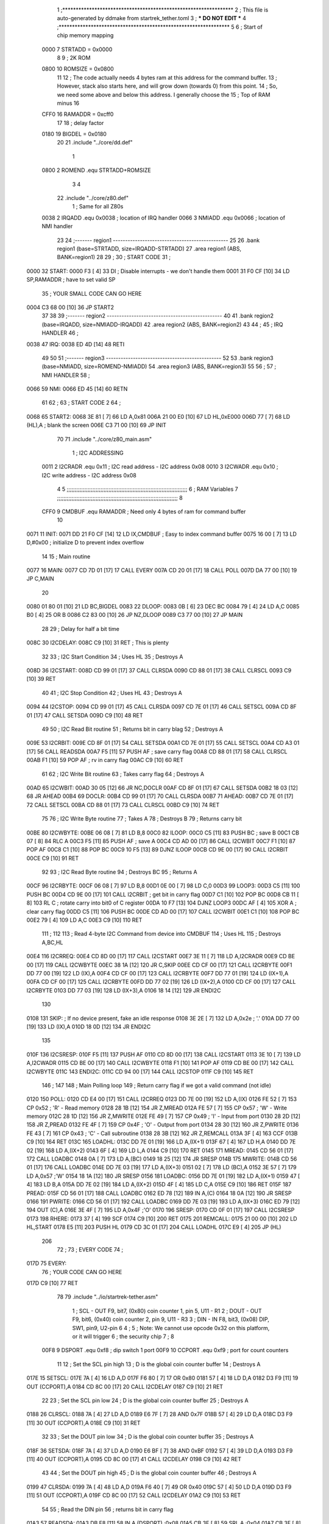                               1 ;****************************************************************
                              2 ; This file is auto-generated by ddmake from startrek_tether.toml
                              3 ; *** DO NOT EDIT ***
                              4 ;****************************************************************
                              5 
                              6 ; Start of chip memory mapping
                     0000     7 STRTADD = 0x0000
                              8 
                              9 ; 2K ROM
                     0800    10 ROMSIZE = 0x0800
                             11 
                             12 ; The code actually needs 4 bytes ram at this address for the command buffer.
                             13 ; However, stack also starts here, and will grow down (towards 0) from this point.
                             14 ; So, we need some above and below this address.  I generally choose the
                             15 ; Top of RAM minus 16
                     CFF0    16 RAMADDR = 0xcff0
                             17 
                             18 ; delay factor
                     0180    19 BIGDEL = 0x0180
                             20 
                             21         .include "../core/dd.def"
                              1 
                     0800     2 ROMEND  .equ    STRTADD+ROMSIZE
                              3 
                              4 
                             22         .include "../core/z80.def"
                              1 ; Same for all Z80s
                     0038     2 IRQADD  .equ    0x0038      ; location of IRQ handler
                     0066     3 NMIADD  .equ    0x0066      ; location of NMI handler
                             23 
                             24 ;------- region1  -----------------------------------------------
                             25 
                             26         .bank   region1 (base=STRTADD, size=IRQADD-STRTADD)
                             27         .area   region1 (ABS, BANK=region1)
                             28 
                             29 ;
                             30 ;       START CODE
                             31 ;
   0000                      32 START:
   0000 F3            [ 4]   33         DI                  ; Disable interrupts - we don't handle them
   0001 31 F0 CF      [10]   34         LD      SP,RAMADDR  ; have to set valid SP
                             35 ;       YOUR SMALL CODE CAN GO HERE
   0004 C3 68 00      [10]   36         JP      START2
                             37 
                             38 
                             39 ;------- region2  -----------------------------------------------
                             40 
                             41         .bank   region2 (base=IRQADD, size=NMIADD-IRQADD)
                             42         .area   region2 (ABS, BANK=region2)
                             43 
                             44 ;
                             45 ;       IRQ HANDLER
                             46 ;
   0038                      47 IRQ:
   0038 ED 4D         [14]   48         RETI
                             49 
                             50 
                             51 ;------- region3  -----------------------------------------------
                             52 
                             53         .bank   region3 (base=NMIADD, size=ROMEND-NMIADD)
                             54         .area   region3 (ABS, BANK=region3)
                             55 
                             56 ;
                             57 ;       NMI HANDLER
                             58 ;
   0066                      59 NMI:
   0066 ED 45         [14]   60         RETN
                             61 
                             62 ;
                             63 ;       START CODE 2
                             64 ;
   0068                      65 START2:
   0068 3E 81         [ 7]   66         LD      A,0x81
   006A 21 00 E0      [10]   67         LD      HL,0xE000
   006D 77            [ 7]   68         LD      (HL),A      ; blank the screen
   006E C3 71 00      [10]   69         JP      INIT
                             70 
                             71         .include "../core/z80_main.asm"
                              1 ; I2C ADDRESSING
                     0011     2 I2CRADR .equ    0x11        ; I2C read address  - I2C address 0x08
                     0010     3 I2CWADR .equ    0x10        ; I2C write address - I2C address 0x08
                              4 
                              5 ;;;;;;;;;;;;;;;;;;;;;;;;;;;;;;;;;;;;;;;;;;;;;;;;;;;;;;;;;;;;;;;;;;;;;;;;;;;
                              6 ; RAM Variables	
                              7 ;;;;;;;;;;;;;;;;;;;;;;;;;;;;;;;;;;;;;;;;;;;;;;;;;;;;;;;;;;;;;;;;;;;;;;;;;;;
                              8 
                     CFF0     9 CMDBUF  .equ    RAMADDR     ; Need only 4 bytes of ram for command buffer
                             10 
   0071                      11 INIT:
   0071 DD 21 F0 CF   [14]   12         LD      IX,CMDBUF   ; Easy to index command buffer
   0075 16 00         [ 7]   13         LD      D,#0x00     ; initialize D to prevent index overflow
                             14 
                             15 ; Main routine
   0077                      16 MAIN:
   0077 CD 7D 01      [17]   17         CALL    EVERY
   007A CD 20 01      [17]   18         CALL    POLL
   007D DA 77 00      [10]   19         JP      C,MAIN
                             20         
   0080 01 80 01      [10]   21         LD      BC,BIGDEL
   0083                      22 DLOOP:
   0083 0B            [ 6]   23         DEC     BC
   0084 79            [ 4]   24         LD      A,C
   0085 B0            [ 4]   25         OR      B
   0086 C2 83 00      [10]   26         JP      NZ,DLOOP
   0089 C3 77 00      [10]   27         JP      MAIN
                             28 
                             29 ; Delay for half a bit time
   008C                      30 I2CDELAY:
   008C C9            [10]   31         RET     ; This is plenty
                             32 
                             33 ; I2C Start Condition
                             34 ; Uses HL
                             35 ; Destroys A
   008D                      36 I2CSTART:
   008D CD 99 01      [17]   37         CALL    CLRSDA      
   0090 CD 88 01      [17]   38         CALL    CLRSCL
   0093 C9            [10]   39         RET
                             40 
                             41 ; I2C Stop Condition
                             42 ; Uses HL
                             43 ; Destroys A
   0094                      44 I2CSTOP:
   0094 CD 99 01      [17]   45         CALL    CLRSDA
   0097 CD 7E 01      [17]   46         CALL    SETSCL
   009A CD 8F 01      [17]   47         CALL    SETSDA
   009D C9            [10]   48         RET
                             49 
                             50 ; I2C Read Bit routine
                             51 ; Returns bit in carry blag
                             52 ; Destroys A
   009E                      53 I2CRBIT:
   009E CD 8F 01      [17]   54         CALL    SETSDA
   00A1 CD 7E 01      [17]   55         CALL    SETSCL
   00A4 CD A3 01      [17]   56         CALL    READSDA
   00A7 F5            [11]   57         PUSH    AF          ; save carry flag
   00A8 CD 88 01      [17]   58         CALL    CLRSCL
   00AB F1            [10]   59         POP     AF          ; rv in carry flag
   00AC C9            [10]   60         RET
                             61 
                             62 ; I2C Write Bit routine
                             63 ; Takes carry flag
                             64 ; Destroys A
   00AD                      65 I2CWBIT:
   00AD 30 05         [12]   66         JR      NC,DOCLR
   00AF CD 8F 01      [17]   67         CALL    SETSDA
   00B2 18 03         [12]   68         JR      AHEAD
   00B4                      69 DOCLR:
   00B4 CD 99 01      [17]   70         CALL    CLRSDA
   00B7                      71 AHEAD:
   00B7 CD 7E 01      [17]   72         CALL    SETSCL
   00BA CD 88 01      [17]   73         CALL    CLRSCL
   00BD C9            [10]   74         RET
                             75 
                             76 ; I2C Write Byte routine
                             77 ; Takes A
                             78 ; Destroys B
                             79 ; Returns carry bit
   00BE                      80 I2CWBYTE:
   00BE 06 08         [ 7]   81         LD      B,8
   00C0                      82 ILOOP:
   00C0 C5            [11]   83         PUSH    BC          ; save B
   00C1 CB 07         [ 8]   84         RLC     A    
   00C3 F5            [11]   85         PUSH    AF          ; save A
   00C4 CD AD 00      [17]   86         CALL    I2CWBIT
   00C7 F1            [10]   87         POP     AF
   00C8 C1            [10]   88         POP     BC
   00C9 10 F5         [13]   89         DJNZ    ILOOP
   00CB CD 9E 00      [17]   90         CALL    I2CRBIT
   00CE C9            [10]   91         RET
                             92 
                             93 ; I2C Read Byte routine
                             94 ; Destroys BC
                             95 ; Returns A
   00CF                      96 I2CRBYTE:
   00CF 06 08         [ 7]   97         LD      B,8
   00D1 0E 00         [ 7]   98         LD      C,0
   00D3                      99 LOOP3:
   00D3 C5            [11]  100         PUSH    BC
   00D4 CD 9E 00      [17]  101         CALL    I2CRBIT     ; get bit in carry flag
   00D7 C1            [10]  102         POP     BC
   00D8 CB 11         [ 8]  103         RL      C           ; rotate carry into bit0 of C register
   00DA 10 F7         [13]  104         DJNZ    LOOP3
   00DC AF            [ 4]  105         XOR     A           ; clear carry flag              
   00DD C5            [11]  106         PUSH    BC
   00DE CD AD 00      [17]  107         CALL    I2CWBIT
   00E1 C1            [10]  108         POP     BC
   00E2 79            [ 4]  109         LD      A,C
   00E3 C9            [10]  110         RET
                            111 ;
                            112 
                            113 ; Read 4-byte I2C Command from device into CMDBUF
                            114 ; Uses HL
                            115 ; Destroys A,BC,HL
   00E4                     116 I2CRREQ:
   00E4 CD 8D 00      [17]  117         CALL    I2CSTART
   00E7 3E 11         [ 7]  118         LD      A,I2CRADR
   00E9 CD BE 00      [17]  119         CALL    I2CWBYTE
   00EC 38 1A         [12]  120         JR      C,SKIP
   00EE CD CF 00      [17]  121         CALL    I2CRBYTE
   00F1 DD 77 00      [19]  122         LD      (IX),A
   00F4 CD CF 00      [17]  123         CALL    I2CRBYTE
   00F7 DD 77 01      [19]  124         LD      (IX+1),A  
   00FA CD CF 00      [17]  125         CALL    I2CRBYTE
   00FD DD 77 02      [19]  126         LD      (IX+2),A
   0100 CD CF 00      [17]  127         CALL    I2CRBYTE
   0103 DD 77 03      [19]  128         LD      (IX+3),A
   0106 18 14         [12]  129         JR      ENDI2C
                            130     
   0108                     131 SKIP:                       ; If no device present, fake an idle response
   0108 3E 2E         [ 7]  132         LD      A,0x2e  ; '.'
   010A DD 77 00      [19]  133         LD      (IX),A
   010D 18 0D         [12]  134         JR      ENDI2C
                            135 
   010F                     136 I2CSRESP:
   010F F5            [11]  137         PUSH    AF
   0110 CD 8D 00      [17]  138         CALL    I2CSTART
   0113 3E 10         [ 7]  139         LD      A,I2CWADR
   0115 CD BE 00      [17]  140         CALL    I2CWBYTE
   0118 F1            [10]  141         POP     AF
   0119 CD BE 00      [17]  142         CALL    I2CWBYTE
   011C                     143 ENDI2C:
   011C CD 94 00      [17]  144         CALL    I2CSTOP
   011F C9            [10]  145         RET
                            146 ;
                            147 
                            148 ; Main Polling loop
                            149 ; Return carry flag if we got a valid command (not idle)
   0120                     150 POLL:
   0120 CD E4 00      [17]  151         CALL    I2CRREQ
   0123 DD 7E 00      [19]  152         LD      A,(IX)
   0126 FE 52         [ 7]  153         CP      0x52    ; 'R' - Read memory
   0128 28 1B         [12]  154         JR      Z,MREAD
   012A FE 57         [ 7]  155         CP      0x57    ; 'W' - Write memory
   012C 28 1D         [12]  156         JR      Z,MWRITE
   012E FE 49         [ 7]  157         CP      0x49    ; 'I' - Input from port
   0130 28 2D         [12]  158         JR      Z,PREAD
   0132 FE 4F         [ 7]  159         CP      0x4F    ; 'O' - Output from port
   0134 28 30         [12]  160         JR      Z,PWRITE
   0136 FE 43         [ 7]  161         CP      0x43    ; 'C' - Call subroutine
   0138 28 3B         [12]  162         JR      Z,REMCALL
   013A 3F            [ 4]  163         CCF
   013B C9            [10]  164         RET
   013C                     165 LOADHL:
   013C DD 7E 01      [19]  166         LD      A,(IX+1)
   013F 67            [ 4]  167         LD      H,A
   0140 DD 7E 02      [19]  168         LD      A,(IX+2)
   0143 6F            [ 4]  169         LD      L,A
   0144 C9            [10]  170         RET    
   0145                     171 MREAD:
   0145 CD 56 01      [17]  172         CALL    LOADBC
   0148 0A            [ 7]  173         LD      A,(BC)
   0149 18 25         [12]  174         JR      SRESP
   014B                     175 MWRITE:
   014B CD 56 01      [17]  176         CALL    LOADBC
   014E DD 7E 03      [19]  177         LD      A,(IX+3)
   0151 02            [ 7]  178         LD      (BC),A
   0152 3E 57         [ 7]  179         LD      A,0x57  ;'W'
   0154 18 1A         [12]  180         JR      SRESP
   0156                     181 LOADBC:
   0156 DD 7E 01      [19]  182         LD      A,(IX+1)
   0159 47            [ 4]  183         LD      B,A
   015A DD 7E 02      [19]  184         LD      A,(IX+2)
   015D 4F            [ 4]  185         LD      C,A
   015E C9            [10]  186         RET
   015F                     187 PREAD:
   015F CD 56 01      [17]  188         CALL    LOADBC
   0162 ED 78         [12]  189         IN      A,(C)
   0164 18 0A         [12]  190         JR      SRESP
   0166                     191 PWRITE:
   0166 CD 56 01      [17]  192         CALL    LOADBC
   0169 DD 7E 03      [19]  193         LD      A,(IX+3)
   016C ED 79         [12]  194         OUT     (C),A
   016E 3E 4F         [ 7]  195         LD      A,0x4F  ;'O'
   0170                     196 SRESP:
   0170 CD 0F 01      [17]  197         CALL    I2CSRESP
   0173                     198 RHERE:
   0173 37            [ 4]  199         SCF
   0174 C9            [10]  200         RET
   0175                     201 REMCALL:
   0175 21 00 00      [10]  202         LD      HL,START
   0178 E5            [11]  203         PUSH    HL
   0179 CD 3C 01      [17]  204         CALL    LOADHL
   017C E9            [ 4]  205         JP      (HL)
                            206 
                             72 ;
                             73 ;       EVERY CODE
                             74 ;
   017D                      75 EVERY:
                             76 ;       YOUR CODE CAN GO HERE
   017D C9            [10]   77         RET
                             78 
                             79         .include "../io/startrek-tether.asm"
                              1 ; SCL  - OUT F9, bit7, (0x80) coin counter 1, pin 5, U11 - R1
                              2 ; DOUT - OUT F9, bit6, (0x40) coin counter 2, pin 9, U11 - R3
                              3 ; DIN  - IN  F8, bit3, (0x08) DIP, SW1, pin9, U2-pin 6
                              4 ;
                              5 ; Note: We cannot use opcode 0x32 on this platform, or it will trigger
                              6 ;       the security chip
                              7 ;
                              8 
                     00F8     9 DSPORT  .equ    0xf8        ; dip switch 1 port
                     00F9    10 CCPORT  .equ    0xf9        ; port for count counters
                             11 
                             12 ; Set the SCL pin high
                             13 ; D is the global coin counter buffer
                             14 ; Destroys A
   017E                      15 SETSCL:
   017E 7A            [ 4]   16         LD      A,D
   017F F6 80         [ 7]   17         OR      0x80
   0181 57            [ 4]   18         LD      D,A
   0182 D3 F9         [11]   19         OUT     (CCPORT),A
   0184 CD 8C 00      [17]   20         CALL    I2CDELAY
   0187 C9            [10]   21         RET
                             22     
                             23 ; Set the SCL pin low
                             24 ; D is the global coin counter buffer
                             25 ; Destroys A
   0188                      26 CLRSCL:
   0188 7A            [ 4]   27         LD      A,D
   0189 E6 7F         [ 7]   28         AND     0x7F
   018B 57            [ 4]   29         LD      D,A
   018C D3 F9         [11]   30         OUT     (CCPORT),A
   018E C9            [10]   31         RET
                             32 
                             33 ; Set the DOUT pin low
                             34 ; D is the global coin counter buffer
                             35 ; Destroys A 
   018F                      36 SETSDA:
   018F 7A            [ 4]   37         LD      A,D
   0190 E6 BF         [ 7]   38         AND     0xBF
   0192 57            [ 4]   39         LD      D,A
   0193 D3 F9         [11]   40         OUT     (CCPORT),A
   0195 CD 8C 00      [17]   41         CALL    I2CDELAY
   0198 C9            [10]   42         RET
                             43 
                             44 ; Set the DOUT pin high
                             45 ; D is the global coin counter buffer
                             46 ; Destroys A  
   0199                      47 CLRSDA:
   0199 7A            [ 4]   48         LD      A,D
   019A F6 40         [ 7]   49         OR      0x40
   019C 57            [ 4]   50         LD      D,A
   019D D3 F9         [11]   51         OUT     (CCPORT),A
   019F CD 8C 00      [17]   52         CALL    I2CDELAY
   01A2 C9            [10]   53         RET
                             54 
                             55 ; Read the DIN pin 
                             56 ; returns bit in carry flag    
   01A3                      57 READSDA:
   01A3 DB F8         [11]   58         IN      A,(DSPORT)  ;0x08
   01A5 CB 3F         [ 8]   59         SRL     A           ;0x04
   01A7 CB 3F         [ 8]   60         SRL     A           ;0x02
   01A9 CB 3F         [ 8]   61         SRL     A           ;0x01
   01AB CB 3F         [ 8]   62         SRL     A           ;carry flag
   01AD C9            [10]   63         RET
                             80 
